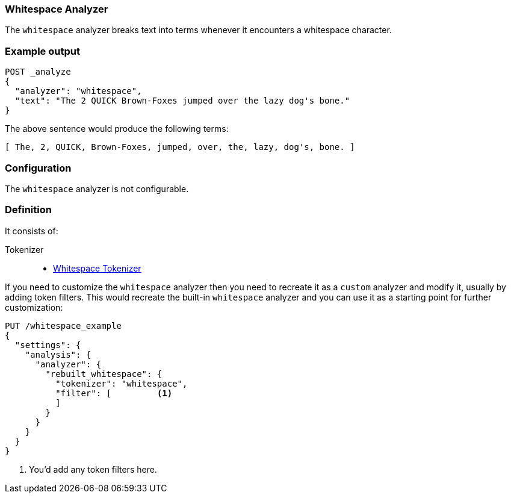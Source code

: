 [[analysis-whitespace-analyzer]]
=== Whitespace Analyzer

The `whitespace` analyzer breaks text into terms whenever it encounters a
whitespace character.

[float]
=== Example output

[source,console]
---------------------------
POST _analyze
{
  "analyzer": "whitespace",
  "text": "The 2 QUICK Brown-Foxes jumped over the lazy dog's bone."
}
---------------------------

/////////////////////

[source,console-result]
----------------------------
{
  "tokens": [
    {
      "token": "The",
      "start_offset": 0,
      "end_offset": 3,
      "type": "word",
      "position": 0
    },
    {
      "token": "2",
      "start_offset": 4,
      "end_offset": 5,
      "type": "word",
      "position": 1
    },
    {
      "token": "QUICK",
      "start_offset": 6,
      "end_offset": 11,
      "type": "word",
      "position": 2
    },
    {
      "token": "Brown-Foxes",
      "start_offset": 12,
      "end_offset": 23,
      "type": "word",
      "position": 3
    },
    {
      "token": "jumped",
      "start_offset": 24,
      "end_offset": 30,
      "type": "word",
      "position": 4
    },
    {
      "token": "over",
      "start_offset": 31,
      "end_offset": 35,
      "type": "word",
      "position": 5
    },
    {
      "token": "the",
      "start_offset": 36,
      "end_offset": 39,
      "type": "word",
      "position": 6
    },
    {
      "token": "lazy",
      "start_offset": 40,
      "end_offset": 44,
      "type": "word",
      "position": 7
    },
    {
      "token": "dog's",
      "start_offset": 45,
      "end_offset": 50,
      "type": "word",
      "position": 8
    },
    {
      "token": "bone.",
      "start_offset": 51,
      "end_offset": 56,
      "type": "word",
      "position": 9
    }
  ]
}
----------------------------

/////////////////////


The above sentence would produce the following terms:

[source,text]
---------------------------
[ The, 2, QUICK, Brown-Foxes, jumped, over, the, lazy, dog's, bone. ]
---------------------------

[float]
=== Configuration

The `whitespace` analyzer is not configurable.

[float]
=== Definition

It consists of:

Tokenizer::
* <<analysis-whitespace-tokenizer,Whitespace Tokenizer>>

If you need to customize the `whitespace` analyzer then you need to
recreate it as a `custom` analyzer and modify it, usually by adding
token filters. This would recreate the built-in `whitespace` analyzer
and you can use it as a starting point for further customization:

[source,console]
----------------------------------------------------
PUT /whitespace_example
{
  "settings": {
    "analysis": {
      "analyzer": {
        "rebuilt_whitespace": {
          "tokenizer": "whitespace",
          "filter": [         <1>
          ]
        }
      }
    }
  }
}
----------------------------------------------------
// TEST[s/\n$/\nstartyaml\n  - compare_analyzers: {index: whitespace_example, first: whitespace, second: rebuilt_whitespace}\nendyaml\n/]

<1> You'd add any token filters here.
